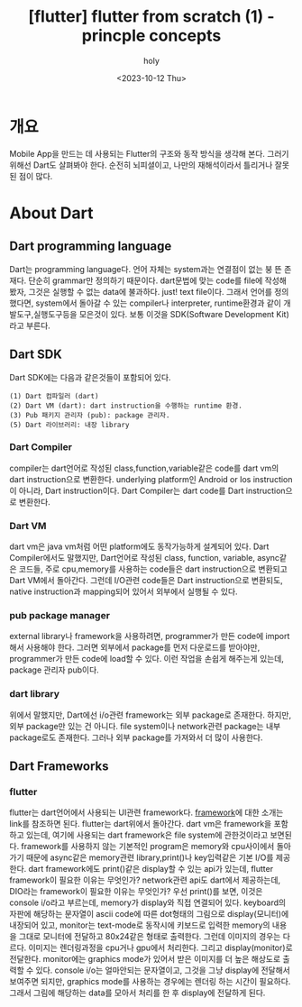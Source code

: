 :PROPERTIES:
:ID:       804925DF-68DD-40CC-805F-B92540F769F1
:mtime:    20231026173201 20231021094831 20231020184942 20231020164549 20231016124659 20231016081605 20231015091607 20231014121556 20231014105013 20231013221611 20231013165428 20231013145855 20231013133020 20231013120353 20231012101543
:ctime:    20231012101543
:END:
#+title: [flutter] flutter from scratch (1) - princple concepts
#+AUTHOR: holy
#+EMAIL: hoyoul.park@gmail.com
#+DATE: <2023-10-12 Thu>
#+DESCRIPTION: flutter 처음 시작하면서 적는 note1
#+HUGO_DRAFT: true

* 개요
Mobile App을 만드는 데 사용되는 Flutter의 구조와 동작 방식을
생각해 본다. 그러기 위해선 Dart도 살펴봐야 한다. 순전히 뇌피셜이고,
나만의 재해석이라서 틀리거나 잘못된 점이 많다.
* About Dart
** Dart programming language 
Dart는 programming language다. 언어 자체는 system과는 연결점이 없는 붕
뜬 존재다. 단순히 grammar만 정의하기 때문이다. dart문법에 맞는 code를
file에 작성해 봤자, 그것은 실행할 수 없는 data에 불과하다. just! text
file이다. 그래서 언어를 정의했다면, system에서 돌아갈 수 있는
compiler나 interpreter, runtime환경과 같이 개발도구,실행도구등을
모은것이 있다. 보통 이것을 SDK(Software Development Kit) 라고 부른다.
** Dart SDK
Dart SDK에는 다음과 같은것들이 포함되어 있다.
 #+begin_example
(1) Dart 컴파일러 (dart) 
(2) Dart VM (dart): dart instruction을 수행하는 runtime 환경.
(3) Pub 패키지 관리자 (pub): package 관리자.
(5) Dart 라이브러리: 내장 library 
 #+end_example
*** Dart Compiler
compiler는 dart언어로 작성된 class,function,variable같은 code를 dart
vm의 dart instruction으로 변환한다. underlying platform인 Android or
Ios instruction이 아니라, Dart instruction이다. Dart Compiler는 dart
code를 Dart instruction으로 변환한다.
*** Dart VM
dart vm은 java vm처럼 어떤 platform에도 동작가능하게 설계되어 있다.
Dart Compiler에서도 말했지만, Dart언어로 작성된 class, function,
variable, async같은 코드들, 주로 cpu,memory를 사용하는 code들은 dart
instruction으로 변환되고 Dart VM에서 돌아간다. 그런데 I/O관련 code들은
Dart instruction으로 변환되도, native instruction과 mapping되어 있어서
외부에서 실행될 수 있다. 

*** pub package manager
external library나 framework을 사용하려면, programmer가 만든 code에
import해서 사용해야 한다. 그러면 외부에서 package를 먼저 다운로드를
받아야만, programmer가 만든 code에 load할 수 있다. 이런 작업을 손쉽게
해주는게 있는데, package 관리자 pub이다.

*** dart library
위에서 말했지만, Dart에선 i/o관련 framework는 외부 package로
존재한다. 하지만, 외부 package만 있는 건 아니다. file system이나
network관련 package는 내부 package로도 존재한다. 그러나 외부 package를
가져와서 더 많이 사용한다.

** Dart Frameworks
*** flutter
flutter는 dart언어에서 사용되는 UI관련 framework다. [[file:pl_about_frameworks.org][framework]]에 대한
소개는 link를 참조하면 된다. flutter는 dart위에서 돌아간다. dart vm은
framework을 포함하고 있는데, 여기에 사용되는 dart framework은 file
system에 관한것이라고 보면된다. framework를 사용하지 않는 기본적인
program은 memory와 cpu사이에서 돌아가기 때문에 async같은 memory관련
library,print()나 key입력같은 기본 I/O를 제공한다. dart framework에도
print()같은 display할 수 있는 api가 있는데, flutter framework이 필요한
이유는 무엇인가? network관련 api도 dart에서 제공하는데, DIO라는
framework이 필요한 이유는 무엇인가? 우선 print()를 보면, 이것은
console i/o라고 부르는데, memory가 display와 직접 연결되어
있다. keyboard의 자판에 해당하는 문자열이 ascii code에 따른 dot형태의
그림으로 display(모니터)에 내장되어 있고, monitor는 text-mode로
동작시에 키보드로 입력한 memory의 내용을 그대로 모니터에 전달하고
80x24같은 형태로 출력한다. 그런데 이미지의 경우는 다르다. 이미지는
렌더링과정을 cpu거나 gpu에서 처리한다. 그리고 display(monitor)로
전달한다. monitor에는 graphics mode가 있어서 받은 이미지를 더 높은
해상도로 출력할 수 있다. console i/o는 얼마안되는 문자열이고, 그것을
그냥 display에 전달해서 보여주면 되지만, graphics mode를 사용하는
경우에는 렌더링 하는 시간이 필요하다. 그래서 그림에 해당하는 data를
모아서 처리를 한 후 display에 전달하게 된다.



